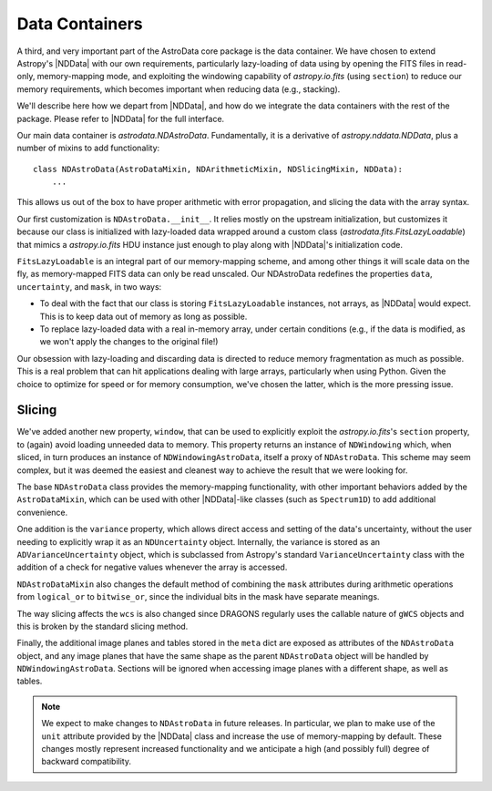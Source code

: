 .. containers.rst

.. _containers:

***************
Data Containers
***************

A third, and very important part of the AstroData core package is the data
container. We have chosen to extend Astropy's |NDData| with our own
requirements, particularly lazy-loading of data using by opening the FITS files
in read-only, memory-mapping mode, and exploiting the windowing capability of
`astropy.io.fits` (using ``section``) to reduce our memory requirements, which
becomes important when reducing data (e.g., stacking).

We'll describe here how we depart from |NDData|, and how do we integrate the
data containers with the rest of the package. Please refer to |NDData| for the
full interface.

Our main data container is `astrodata.NDAstroData`. Fundamentally, it is
a derivative of `astropy.nddata.NDData`, plus a number of mixins to add
functionality::

    class NDAstroData(AstroDataMixin, NDArithmeticMixin, NDSlicingMixin, NDData):
        ...

This allows us out of the box to have proper arithmetic with error
propagation, and slicing the data with the array syntax.

Our first customization is ``NDAstroData.__init__``. It relies mostly on the
upstream initialization, but customizes it because our class is initialized
with lazy-loaded data wrapped around a custom class
(`astrodata.fits.FitsLazyLoadable`) that mimics a `astropy.io.fits` HDU
instance just enough to play along with |NDData|'s initialization code.

``FitsLazyLoadable`` is an integral part of our memory-mapping scheme, and
among other things it will scale data on the fly, as memory-mapped FITS data
can only be read unscaled. Our NDAstroData redefines the properties ``data``,
``uncertainty``, and ``mask``, in two ways:

* To deal with the fact that our class is storing ``FitsLazyLoadable``
  instances, not arrays, as |NDData| would expect. This is to keep data out
  of memory as long as possible.

* To replace lazy-loaded data with a real in-memory array, under certain
  conditions (e.g., if the data is modified, as we won't apply the changes to the
  original file!)

Our obsession with lazy-loading and discarding data is directed to reduce
memory fragmentation as much as possible. This is a real problem that can hit
applications dealing with large arrays, particularly when using Python. Given
the choice to optimize for speed or for memory consumption, we've chosen the
latter, which is the more pressing issue.

.. _ad_slices:

Slicing
-------

We've added another new property, ``window``, that can be used to
explicitly exploit the `astropy.io.fits`'s ``section`` property, to (again)
avoid loading unneeded data to memory. This property returns an instance of
``NDWindowing`` which, when sliced, in turn produces an instance of
``NDWindowingAstroData``, itself a proxy of ``NDAstroData``. This scheme may
seem complex, but it was deemed the easiest and cleanest way to achieve the
result that we were looking for.

The base ``NDAstroData`` class provides the memory-mapping functionality,
with other important behaviors added by the ``AstroDataMixin``, which can
be used with other |NDData|-like classes (such as ``Spectrum1D``) to add
additional convenience.

One addition is the ``variance`` property, which allows direct access and
setting of the data's uncertainty, without the user needing to explicitly wrap
it as an ``NDUncertainty`` object. Internally, the variance is stored as an
``ADVarianceUncertainty`` object, which is subclassed from Astropy's standard
``VarianceUncertainty`` class with the addition of a check for negative values
whenever the array is accessed.

``NDAstroDataMixin`` also changes the default method of combining the ``mask``
attributes during arithmetic operations from ``logical_or`` to ``bitwise_or``,
since the individual bits in the mask have separate meanings.

The way slicing affects the ``wcs`` is also changed since DRAGONS regularly
uses the callable nature of ``gWCS`` objects and this is broken by the standard
slicing method.

Finally, the additional image planes and tables stored in the ``meta`` dict
are exposed as attributes of the ``NDAstroData`` object, and any image planes
that have the same shape as the parent ``NDAstroData`` object will be handled
by ``NDWindowingAstroData``. Sections will be ignored when accessing image
planes with a different shape, as well as tables.


.. note::

   We expect to make changes to ``NDAstroData`` in future releases. In particular,
   we plan to make use of the ``unit`` attribute provided by the
   |NDData| class and increase the use of memory-mapping by default. These
   changes mostly represent increased functionality and we anticipate a high
   (and possibly full) degree of backward compatibility.
